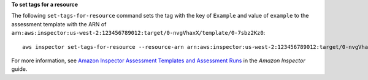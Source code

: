 **To set tags for a resource**

The following ``set-tags-for-resource`` command sets the tag with the key of ``Example`` and value of ``example`` to the assessment template with the ARN of ``arn:aws:inspector:us-west-2:123456789012:target/0-nvgVhaxX/template/0-7sbz2Kz0``::

  aws inspector set-tags-for-resource --resource-arn arn:aws:inspector:us-west-2:123456789012:target/0-nvgVhaxX/template/0-7sbz2Kz0 --tags key=Example,value=example

For more information, see `Amazon Inspector Assessment Templates and Assessment Runs`_ in the *Amazon Inspector* guide.

.. _`Amazon Inspector Assessment Templates and Assessment Runs`: https://docs.aws.amazon.com/inspector/latest/userguide/inspector_assessments.html

